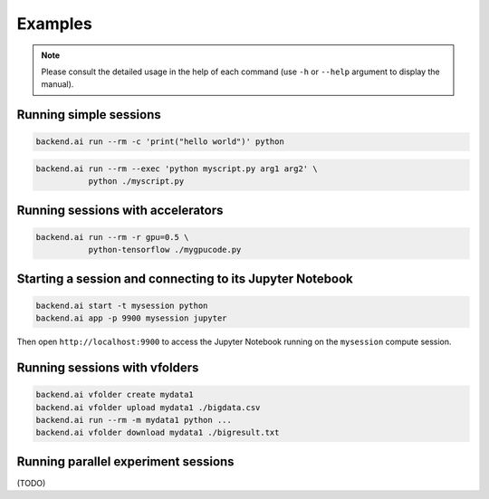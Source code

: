 Examples
========

.. note::

   Please consult the detailed usage in the help of each command
   (use ``-h`` or ``--help`` argument to display the manual).

Running simple sessions
-----------------------

.. code-block:: shell

  backend.ai run --rm -c 'print("hello world")' python

.. code-block:: shell

  backend.ai run --rm --exec 'python myscript.py arg1 arg2' \
             python ./myscript.py


Running sessions with accelerators
----------------------------------

.. code-block:: shell

  backend.ai run --rm -r gpu=0.5 \
             python-tensorflow ./mygpucode.py


Starting a session and connecting to its Jupyter Notebook
---------------------------------------------------------

.. code-block:: shell

  backend.ai start -t mysession python
  backend.ai app -p 9900 mysession jupyter

Then open ``http://localhost:9900`` to access the Jupyter Notebook running
on the ``mysession`` compute session.


Running sessions with vfolders
------------------------------

.. code-block:: shell

  backend.ai vfolder create mydata1
  backend.ai vfolder upload mydata1 ./bigdata.csv
  backend.ai run --rm -m mydata1 python ...
  backend.ai vfolder download mydata1 ./bigresult.txt


Running parallel experiment sessions
------------------------------------

(TODO)
